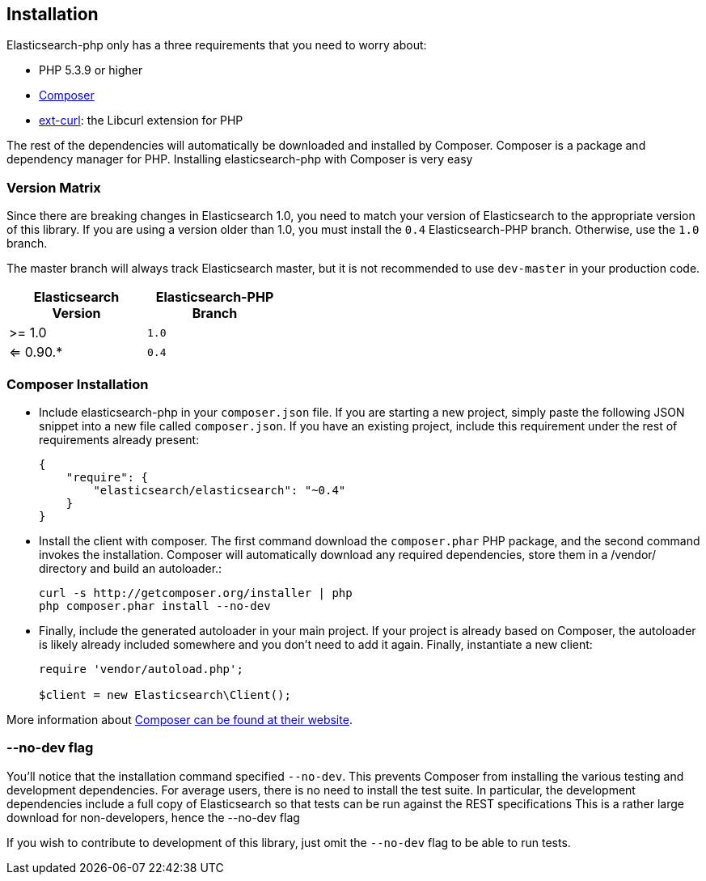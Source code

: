 
== Installation

Elasticsearch-php only has a three requirements that you need to worry about:

* PHP 5.3.9 or higher 
* http://getcomposer.org[Composer]
* http://php.net/manual/en/book.curl.php[ext-curl]: the Libcurl extension for PHP

The rest of the dependencies will automatically be downloaded and installed by Composer.  Composer is a package and dependency manager for PHP.  Installing elasticsearch-php with Composer is very easy

=== Version Matrix

Since there are breaking changes in Elasticsearch 1.0, you need to match your version of Elasticsearch to the appropriate version of this library.
If you are using a version older than 1.0, you must install the `0.4` Elasticsearch-PHP branch.  Otherwise, use the `1.0` branch.

The master branch will always track Elasticsearch master, but it is not recommended to use `dev-master` in your production code.

[width="40%",options="header",frame="topbot"]
|============================
|Elasticsearch Version | Elasticsearch-PHP Branch
| >= 1.0                | `1.0`
| <= 0.90.*             | `0.4`
|============================


=== Composer Installation

* Include elasticsearch-php in your `composer.json` file.  If you are starting a new project, simply paste the following JSON snippet into a new file called `composer.json`.  If you have an existing project, include this requirement under the rest of requirements already present:
+
[source,json]
--------------------------
{
    "require": {
        "elasticsearch/elasticsearch": "~0.4"
    }
}
--------------------------

* Install the client with composer.  The first command download the `composer.phar` PHP package, and the second command invokes the installation.  Composer will automatically download any required dependencies, store them in a /vendor/ directory and build an autoloader.:
+
[source,shell]
--------------------------
curl -s http://getcomposer.org/installer | php
php composer.phar install --no-dev
--------------------------

* Finally, include the generated autoloader in your main project.  If your project is already based on Composer, the autoloader is likely already included somewhere and you don't need to add it again.  Finally, instantiate a new client:
+
[source,php]
--------------------------
require 'vendor/autoload.php';

$client = new Elasticsearch\Client();
--------------------------

More information about http://getcomposer.org/[Composer can be found at their website].

=== --no-dev flag
You'll notice that the installation command specified `--no-dev`.  This prevents Composer
from installing the various testing and development dependencies.  For average users, there
is no need to install the test suite.  In particular, the development dependencies include
a full copy of Elasticsearch so that tests can be run against the REST specifications  This
is a rather large download for non-developers, hence the --no-dev flag

If you wish to contribute to development of this library, just omit the `--no-dev` flag to
be able to run tests.
